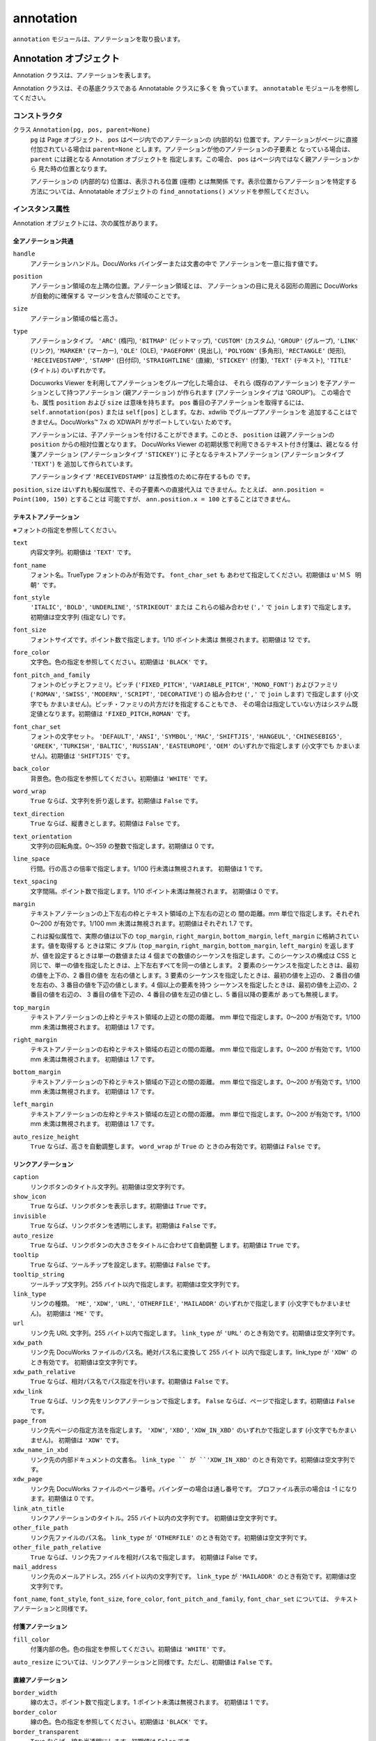 ==========
annotation
==========

``annotation`` モジュールは、アノテーションを取り扱います。

Annotation オブジェクト
=======================

Annotation クラスは、アノテーションを表します。

Annotation クラスは、その基底クラスである Annotatable クラスに多くを
負っています。 ``annotatable`` モジュールを参照してください。

コンストラクタ
--------------

クラス ``Annotation(pg, pos, parent=None)``
    ``pg`` は Page オブジェクト、 ``pos`` はページ内でのアノテーションの
    (内部的な) 位置です。アノテーションがページに直接付加されている場合は
    ``parent=None`` とします。アノテーションが他のアノテーションの子要素と
    なっている場合は、 ``parent`` には親となる Annotation オブジェクトを
    指定します。この場合、 ``pos`` はページ内ではなく親アノテーションから
    見た時の位置となります。

    アノテーションの (内部的な) 位置は、表示される位置 (座標) とは無関係
    です。表示位置からアノテーションを特定する方法については、Annotatable
    オブジェクトの ``find_annotations()`` メソッドを参照してください。

インスタンス属性
----------------

Annotation オブジェクトには、次の属性があります。

全アノテーション共通
''''''''''''''''''''

``handle``
    アノテーションハンドル。DocuWorks バインダーまたは文書の中で
    アノテーションを一意に指す値です。

``position``
    アノテーション領域の左上隅の位置。アノテーション領域とは、
    アノテーションの目に見える図形の周囲に DocuWorks が自動的に確保する
    マージンを含んだ領域のことです。

``size``
    アノテーション領域の幅と高さ。

``type``
    アノテーションタイプ。 ``'ARC'`` (楕円), ``'BITMAP'`` (ビットマップ),
    ``'CUSTOM'`` (カスタム), ``'GROUP'`` (グループ), ``'LINK'`` (リンク),
    ``'MARKER'`` (マーカー), ``'OLE'`` (OLE), ``'PAGEFORM'`` (見出し),
    ``'POLYGON'`` (多角形), ``'RECTANGLE'`` (矩形), ``'RECEIVEDSTAMP'``,
    ``'STAMP'`` (日付印), ``'STRAIGHTLINE'`` (直線), ``'STICKEY'`` (付箋),
    ``'TEXT'`` (テキスト), ``'TITLE'`` (タイトル) のいずれかです。

    Docuworks Viewer を利用してアノテーションをグループ化した場合は、
    それら (既存のアノテーション) を子アノテーションとして持つアノテーション
    (親アノテーション) が作られます (アノテーションタイプは 'GROUP')。
    この場合でも、属性 ``position`` および ``size`` は意味を持ちます。
    ``pos`` 番目の子アノテーションを取得するには、 ``self.annotation(pos)``
    または ``self[pos]`` とします。なお、xdwlib でグループアノテーションを
    追加することはできません。DocuWorks™ 7.x の XDWAPI がサポートしていない
    ためです。

    アノテーションには、子アノテーションを付けることができます。このとき、
    ``position`` は親アノテーションの ``position`` からの相対位置となります。
    DocuWorks Viewer の初期状態で利用できるテキスト付き付箋は、親となる
    付箋アノテーション (アノテーションタイプ ``'STICKEY'``) に
    子となるテキストアノテーション (アノテーションタイプ ``'TEXT'``) を
    追加して作られています。

    アノテーションタイプ ``'RECEIVEDSTAMP'`` は互換性のために存在するもの
    です。

``position``, ``size`` はいずれも擬似属性で、その子要素への直接代入は
できません。たとえば、 ``ann.position = Point(100, 150)`` とすることは
可能ですが、 ``ann.position.x = 100`` とすることはできません。

テキストアノテーション
''''''''''''''''''''''

※フォントの指定を参照してください。

``text``
    内容文字列。初期値は ``'TEXT'`` です。

``font_name``
    フォント名。TrueType フォントのみが有効です。 ``font_char_set`` も
    あわせて指定してください。初期値は ``u'ＭＳ 明朝'`` です。

``font_style``
    ``'ITALIC'``, ``'BOLD'``, ``'UNDERLINE'``, ``'STRIKEOUT'`` または
    これらの組み合わせ (``','`` で ``join`` します) で指定します。
    初期値は空文字列 (指定なし) です。

``font_size``
    フォントサイズです。ポイント数で指定します。1/10 ポイント未満は
    無視されます。初期値は 12 です。

``fore_color``
    文字色。色の指定を参照してください。初期値は ``'BLACK'`` です。

``font_pitch_and_family``
    フォントのピッチとファミリ。ピッチ (``'FIXED_PITCH'``,
    ``'VARIABLE_PITCH'``, ``'MONO_FONT'``) およびファミリ (``'ROMAN'``,
    ``'SWISS'``, ``'MODERN'``, ``'SCRIPT'``, ``'DECORATIVE'``) の
    組み合わせ  (``','`` で ``join`` します) で指定します (小文字でも
    かまいません)。ピッチ・ファミリの片方だけを指定することもでき、
    その場合は指定していない方はシステム既定値となります。初期値は
    ``'FIXED_PITCH,ROMAN'`` です。

``font_char_set``
    フォントの文字セット。 ``'DEFAULT'``, ``'ANSI'``, ``'SYMBOL'``,
    ``'MAC'``, ``'SHIFTJIS'``, ``'HANGEUL'``, ``'CHINESEBIG5'``,
    ``'GREEK'``, ``'TURKISH'``, ``'BALTIC'``, ``'RUSSIAN'``,
    ``'EASTEUROPE'``, ``'OEM'`` のいずれかで指定します (小文字でも
    かまいません)。初期値は ``'SHIFTJIS'`` です。

``back_color``
    背景色。色の指定を参照してください。初期値は ``'WHITE'`` です。

``word_wrap``
    ``True`` ならば、文字列を折り返します。初期値は ``False`` です。

``text_direction``
    ``True`` ならば、縦書きとします。初期値は ``False`` です。

``text_orientation``
    文字列の回転角度。0～359 の整数で指定します。初期値は 0 です。

``line_space``
    行間。行の高さの倍率で指定します。1/100 行未満は無視されます。
    初期値は 1 です。

``text_spacing``
    文字間隔。ポイント数で指定します。1/10 ポイント未満は無視されます。
    初期値は 0 です。

``margin``
    テキストアノテーションの上下左右の枠とテキスト領域の上下左右の辺との
    間の距離。mm 単位で指定します。それぞれ 0～200 が有効です。1/100 mm
    未満は無視されます。初期値はそれぞれ 1.7 です。

    これは擬似属性で、実際の値は以下の ``top_margin``, ``right_margin``,
    ``bottom_margin``, ``left_margin`` に格納されています。値を取得する
    ときは常に タプル (``top_margin``, ``right_margin``, ``bottom_margin``,
    ``left_margin``) を返しますが、値を設定するときは単一の数値または
    4 個までの数値のシーケンスを指定します。このシーケンスの構成は CSS と
    同じで、単一の値を指定したときは、上下左右すべてを同一の値とします。
    2 要素のシーケンスを指定したときは、最初の値を上下の、2 番目の値を
    左右の値とします。3 要素のシーケンスを指定したときは、最初の値を上辺の、
    2 番目の値を左右の、3 番目の値を下辺の値とします。4 個以上の要素を持つ
    シーケンスを指定したときは、最初の値を上辺の、2 番目の値を右辺の、
    3 番目の値を下辺の、4 番目の値を左辺の値とし、5 番目以降の要素が
    あっても無視します。

``top_margin``
    テキストアノテーションの上枠とテキスト領域の上辺との間の距離。
    mm 単位で指定します。0～200 が有効です。1/100 mm 未満は無視されます。
    初期値は 1.7 です。

``right_margin``
    テキストアノテーションの右枠とテキスト領域の右辺との間の距離。
    mm 単位で指定します。0～200 が有効です。1/100 mm 未満は無視されます。
    初期値は 1.7 です。

``bottom_margin``
    テキストアノテーションの下枠とテキスト領域の下辺との間の距離。
    mm 単位で指定します。0～200 が有効です。1/100 mm 未満は無視されます。
    初期値は 1.7 です。

``left_margin``
    テキストアノテーションの左枠とテキスト領域の左辺との間の距離。
    mm 単位で指定します。0～200 が有効です。1/100 mm 未満は無視されます。
    初期値は 1.7 です。

``auto_resize_height``
    ``True`` ならば、高さを自動調整します。 ``word_wrap`` が ``True`` の
    ときのみ有効です。初期値は ``False`` です。

リンクアノテーション
''''''''''''''''''''

``caption``
    リンクボタンのタイトル文字列。初期値は空文字列です。

``show_icon``
    ``True`` ならば、リンクボタンを表示します。初期値は ``True`` です。

``invisible``
    ``True`` ならば、リンクボタンを透明にします。初期値は ``False`` です。

``auto_resize``
    ``True`` ならば、リンクボタンの大きさをタイトルに合わせて自動調整
    します。初期値は ``True`` です。

``tooltip``
    ``True`` ならば、ツールチップを設定します。初期値は ``False`` です。

``tooltip_string``
    ツールチップ文字列。255 バイト以内で指定します。初期値は空文字列です。

``link_type``
    リンクの種類。 ``'ME'``, ``'XDW'``, ``'URL'``, ``'OTHERFILE'``,
    ``'MAILADDR'`` のいずれかで指定します (小文字でもかまいません)。
    初期値は ``'ME'`` です。

``url``
    リンク先 URL 文字列。255 バイト以内で指定します。 ``link_type`` が
    ``'URL'`` のとき有効です。初期値は空文字列です。

``xdw_path``
    リンク先 DocuWorks ファイルのパス名。絶対パス名に変換して 255 バイト
    以内で指定します。link_type が ``'XDW'`` のとき有効です。
    初期値は空文字列です。

``xdw_path_relative``
    ``True`` ならば、相対パス名でパス指定を行います。初期値は ``False``
    です。

``xdw_link``
    ``True`` ならば、リンク先をリンクアノテーションで指定します。
    ``False`` ならば、ページで指定します。初期値は ``False`` です。

``page_from``
    リンク先ページの指定方法を指定します。 ``'XDW'``, ``'XBD'``,
    ``'XDW_IN_XBD'`` のいずれかで指定します (小文字でもかまいません)。
    初期値は ``'XDW'`` です。

``xdw_name_in_xbd``
    リンク先の内部ドキュメントの文書名。 ``link_type `` が ``'XDW_IN_XBD'``
    のとき有効です。初期値は空文字列です。

``xdw_page``
    リンク先 DocuWorks ファイルのページ番号。バインダーの場合は通し番号です。
    プロファイル表示の場合は -1 になります。初期値は 0 です。

``link_atn_title``
    リンクアノテーションのタイトル。255 バイト以内の文字列です。
    初期値は空文字列です。

``other_file_path``
    リンク先ファイルのパス名。 ``link_type`` が ``'OTHERFILE'``
    のとき有効です。初期値は空文字列です。

``other_file_path_relative``
    ``True`` ならば、リンク先ファイルを相対パス名で指定します。
    初期値は False です。

``mail_address``
    リンク先のメールアドレス。255 バイト以内の文字列です。 ``link_type``
    が ``'MAILADDR'`` のとき有効です。初期値は空文字列です。

``font_name``, ``font_style``, ``font_size``, ``fore_color``,
``font_pitch_and_family``, ``font_char_set`` については、
テキストアノテーションと同様です。

付箋アノテーション
''''''''''''''''''

``fill_color``
    付箋内部の色。色の指定を参照してください。初期値は ``'WHITE'`` です。

``auto_resize`` については、リンクアノテーションと同様です。ただし、初期値は ``False`` です。

直線アノテーション
''''''''''''''''''

``border_width``
    線の太さ。ポイント数で指定します。1 ポイント未満は無視されます。
    初期値は 1 です。

``border_color``
    線の色。色の指定を参照してください。初期値は ``'BLACK'`` です。

``border_transparent``
    ``True`` ならば、線を半透明にします。初期値は ``False`` です。
``arrowhead_type``
    線端に付ける矢印の種類。 ``'NONE'``, ``'BEGINNING'``, ``'ENDING'``,
    ``'BOTH'`` のいずれかで指定します (小文字でもかまいません)。
    初期値は ``'NONE'`` です。

``arrowhead_style``
    線端に付ける矢印の形状。 ``'WIDE_POLYLINE'``, ``'POLYLINE'``,
    ``'POLYGON'`` のいずれかで指定します (小文字でもかまいません)。
    初期値は ``'WIDE_POLYLINE'`` です。

``points``
    始点・終点の座標データ。Point オブジェクトのシーケンスで指定します。

``border_type``
    線の種類。 ``'SOLID'``, ``'DOT'``, ``'DASH'``, ``'DASHDOT'``,
    ``'DOUBLE'`` のいずれかで指定します (小文字でもかまいません)。
    ``'DOT'``, ``'DOUBLE'`` は、``border_width < 3`` のときは実線で
    描画されます。 ``'DASH'``, ``'DASHDOT'`` を指定すると、
    ``border_transparent`` が無効になります。

矩形アノテーション・楕円アノテーション
''''''''''''''''''''''''''''''''''''''

``border_style``
     ``True`` ならば、枠線を表示します。初期値は ``True`` です。

``fill_style``
     ``'True'`` ならば、内部を塗りつぶします。初期値は ``'True'`` です。

``fill_transparent``
     ``'True'`` ならば、内部を半透明にします。初期値は ``'False'`` です。

``border_width``, ``border_color`` については、直線アノテーションと同様です。
``fill_color`` については、付箋アノテーションと同様です。

日付印アノテーション
''''''''''''''''''''

``top_field``
    上段の文字列。行あたり 12 バイト以内で、2 行まで指定できます。
    長さに改行文字は含めません。初期値は空文字列です。

``bottom_field``
    下段の文字列。行あたり 12 バイト以内で、2 行まで指定できます。
    長さに改行文字は含めません。初期値は空文字列です。

``date_style``
    ``True`` ならば、自動で日付を設定しません (つまり、手動で指定します)。
    ``False`` ならば、日付は自動設定されます。初期値は ``False`` です。

``basis_year_style``
    ``True`` ならば、日付印の基準年を設定します。 ``date_style`` が
    ``False`` のとき有効です。初期値は ``False`` です。

``basis_year``
    日付設定の基準年。1～9999 の整数で指定します。 ``basis_year_style`` が
    ``True`` のとき有効です。初期値は 1 です。

``date_field_first_char``
    日付欄の先頭文字 (1 文字)。初期値は ``"'"`` (アポストロフィ) です。

``year_field``
    日付欄の年部分。いわゆる半角英数字と  ``'-'`` から 4 文字までを
    指定できます。初期値は現在の年です。

``month_field``
    日付欄の月部分。いわゆる半角英数字と ``'-'`` から 4 文字までを
    指定できます。初期値は現在の月です。

``day_field``
    日付欄の日部分。いわゆる半角英数字と ``'-'`` から 4 文字までを
    指定できます。初期値は現在の日です。

``date_format``
    日付の書式設定。 ``'yy.mm.dd'``, ``'yy.m.d'``, ``'dd.mmm.yy'``,
    ``'dd.mmm.yyyy'`` のいずれかを指定できます (小文字で指定してください)。
    ``date_style`` が ``False`` のとき有効です。初期値は ``'yy.mm.dd'``
    です。

``date_order``
    ``True`` ならば、年月日を 日・月・年の順で表示します。 ``False``
    ならば、年・月・日の順で表示します。 ``date_style`` が ``False``
    のとき有効です。初期値は ``False`` です。

``border_color`` については、直線アノテーションと同様です。

マーカーアノテーション
''''''''''''''''''''''

``border_color``, ``border_width``, ``border_transparent``, ``points``
については、直線アノテーションと同様です。

多角形アノテーション
''''''''''''''''''''

``border_color``, ``border_width``, ``points``
については、直線アノテーションと同様です。
``border_style``, ``fill_style``, ``fill_color``, ``fill_transparent``
については、矩形アノテーションと同様です。

その他のアノテーション
''''''''''''''''''''''

固有の属性はありません。

インスタンスメソッド
--------------------

``attributes()``
    アノテーションが持つすべての属性名と属性値を持つ辞書を返します。

``content_text()``
    アノテーションに設定されているテキストを返します。
    テキストアノテーションの場合は ``self.text`` が、
    リンクアノテーションの場合は ``self.caption`` が、
    日付印アノテーションの場合は
    ``self.top_field + ' <DATE> ' + self.bottom.field`` が、
    それぞれ返ります。
    その他のアノテーションである場合は ``None`` が返ります。

``del_property(name)``
    ユーザ定義のプロパティ ``name`` を削除します。

``delprop(name)``
    ``del_property(name)`` と同じです。

``get_property(name, default=None)``
    ユーザ定義のプロパティ ``name`` の値を取得します。結果は ``str``,
    ``int``, ``bool`` または ``datetime.date`` オブジェクトです。
    プロパティ ``name`` が存在しない場合は、 ``default`` に
    指定した値を返します。

``getprop(name, default=None)``
    ``get_property(name)`` と同じです。

``get_userattr(name, default=None)``
    ユーザ定義属性 ``name`` の値を ``str`` で返します。
    ユーザ定義属性 ``name`` がない場合は ``default`` の値を返します。
    (注) 「ユーザ定義属性」と「ユーザ定義のプロパティ」は別物です。
    ユーザ定義属性に DocuWorks Viewer の GUI でアクセスする方法は
    現状ではありません。

``has_property(name)``
    ユーザ定義のプロパティ ``name`` が存在すれば ``True`` を、
    存在しなければ ``False`` を返します。

``hasprop(name)``
    ``has_property(name)`` と同じです。

``inside(rect)``
    ``rect`` は Rect オブジェクトです。 ``rect`` で指定する半開矩形領域に
    アノテーションが完全に収まっている場合は ``True`` を、そうでない場合は
    ``False`` を返します。

``lock()``
    アノテーションを固定します。

``unlock()``
    アノテーションの固定を解除します。

``rotate(degree, origin=None, orientation=False)``
    ``degree`` は時計回りでの角度 (単位は度です。)、 ``origin`` は Point
    オブジェクトです。 ``origin`` で示すページ上の位置を中心として
    アノテーションを ``degree`` 度だけ時計回りに回転します。 ``origin``
    が ``None`` である場合はアノテーションの現在位置 (多くの場合は左上)
    を回転の中心とします。 ``orientation`` が真である場合は、
    回転角に合わせてアノテーション自体の角度も変えます。 ``orientation``
    の指定は、テキストアノテーション、直線アノテーション、
    マーカーアノテーションおよび多角形アノテーションについてのみ有効です。
    (注) 直線アノテーション、マーカーアノテーションおよび
    多角形アノテーションの場合、 ``orientation`` に真を指定すると
    元のアノテーションは削除されて新たに適切な位置に同様のアノテーションが
    生成されます。

``set_property(name, value)``
    ユーザ定義のプロパティ ``name`` を設定します。 ``value`` は ``str``,
    ``int``, ``bool`` または ``datetime.date`` オブジェクトです。

``setprop(name, value)``
    ``set_property(name, value)`` と同じです。

``set_userattr(name, value)``
    ユーザ定義属性 ``name`` を設定します。 ``value`` は ``str`` で与えます。
    ``value`` に型を持たせたい場合は ``set_property()`` を用いてください。
    (注) 「ユーザ定義属性」と「ユーザ定義のプロパティ」は別物です。
    ユーザ定義属性に DocuWorks Viewer の GUI でアクセスする方法は
    現状ではありません。

``shift(*args)``
    ``*args`` は 2 個の数値からなるシーケンスです。 ``shift(x, y)``
    という形式でも、 ``shift([x, y])`` あるいは ``shift(Point(x, y))``
    という形式でもかまいません。アノテーションの位置を右へ ``x``
    ミリメートル, 下へ ``y`` ミリメートルだけ移動します。
    1/100 ミリメートル未満は無視されます。

AnnotationCache オブジェクト
============================

AnnotationCache クラスは、アノテーションの属性を (そのアノテーションが
消去された後であっても) 保持するために利用されます。

AnnotationCache オブジェクトは、元となった Annotation オブジェクトと
同等の属性を持ちます。オブジェクトの初期化後はすべての属性が読み出し専用と
なり、値の設定はできません。

コンストラクタ
--------------

クラス ``AnnotationCache(ann_or_type, **kw)``
    ``ann_or_type`` に Annotation オブジェクトを指定した場合は、Annotation
    オブジェクト ``ann`` の全属性 (ユーザ定義属性やプロパティは含みません。)
    を ``self`` の属性へコピーします。 ``kw`` の内容は参照されません。
    ``ann_or_type`` に文字列 (``'ARC'`` (楕円), ``'BITMAP'`` (ビットマップ),
    ``'CUSTOM'`` (カスタム), ``'GROUP'`` (グループ), ``'LINK'`` (リンク),
    ``'MARKER'`` (マーカー), ``'OLE'`` (OLE), ``'PAGEFORM'`` (見出し),
    ``'POLYGON'`` (多角形), ``'RECTANGLE'`` (矩形), ``'RECEIVEDSTAMP'``,
    ``'STAMP'`` (日付印), ``'STRAIGHTLINE'`` (直線), ``'STICKEY'`` (付箋),
    ``'TEXT'`` (テキスト), ``'TITLE'`` (タイトル) のいずれか) を
    指定した場合は、 ``kw`` の内容を ``self`` の属性へコピーします。

インスタンス属性
----------------

AnnotationCache オブジェクトのインスタンス属性は、コンストラクタに
与えられたアノテーションまたはアノテーションタイプによって異なります。

インスタンスメソッド
--------------------

``attributes()``
    インスタンス属性をまとめた ``dict`` を返します。

``content_text()``
    ``self.type()`` が ``'TEXT'``, ``'LINK'`` または ``'STAMP'``
    である場合は、アノテーションが保持しているテキストを返します。
    ``self.type()`` がそれ以外の値である場合は、 ``None`` を返します。

``type()``
    アノテーションタイプを返します。
